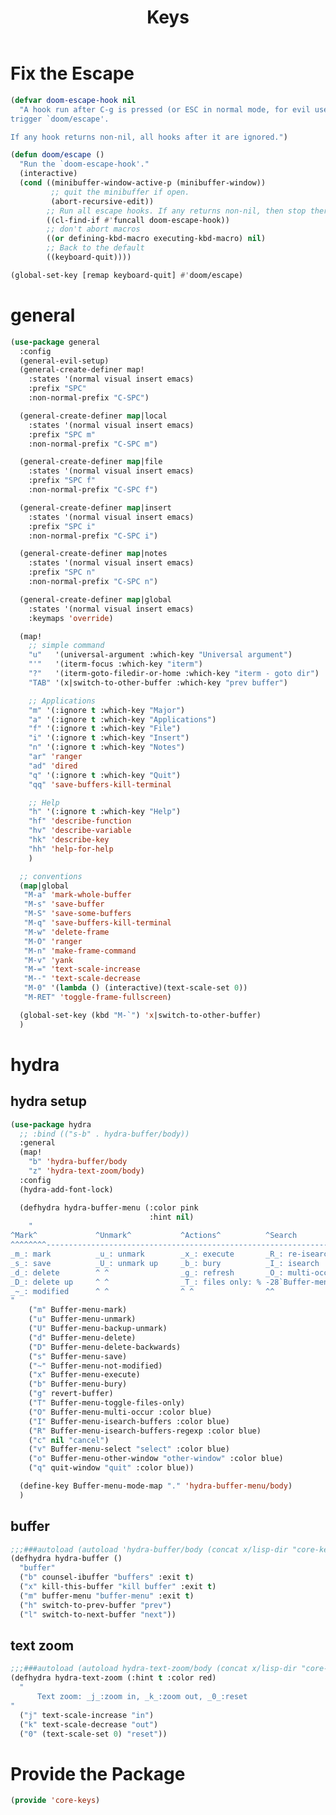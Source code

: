 # -*- after-save-hook: org-babel-tangle; -*-
#+TITLE: Keys
#+PROPERTY: header-args :tangle (concat x/lisp-dir "core-keys.el")

* Fix the Escape
#+begin_src emacs-lisp
(defvar doom-escape-hook nil
  "A hook run after C-g is pressed (or ESC in normal mode, for evil users). Both
trigger `doom/escape'.

If any hook returns non-nil, all hooks after it are ignored.")

(defun doom/escape ()
  "Run the `doom-escape-hook'."
  (interactive)
  (cond ((minibuffer-window-active-p (minibuffer-window))
         ;; quit the minibuffer if open.
         (abort-recursive-edit))
        ;; Run all escape hooks. If any returns non-nil, then stop there.
        ((cl-find-if #'funcall doom-escape-hook))
        ;; don't abort macros
        ((or defining-kbd-macro executing-kbd-macro) nil)
        ;; Back to the default
        ((keyboard-quit))))

(global-set-key [remap keyboard-quit] #'doom/escape)
#+end_src

* general
#+begin_src emacs-lisp
(use-package general
  :config
  (general-evil-setup)
  (general-create-definer map!
    :states '(normal visual insert emacs)
    :prefix "SPC"
    :non-normal-prefix "C-SPC")

  (general-create-definer map|local
    :states '(normal visual insert emacs)
    :prefix "SPC m"
    :non-normal-prefix "C-SPC m")

  (general-create-definer map|file
    :states '(normal visual insert emacs)
    :prefix "SPC f"
    :non-normal-prefix "C-SPC f")

  (general-create-definer map|insert
    :states '(normal visual insert emacs)
    :prefix "SPC i"
    :non-normal-prefix "C-SPC i")

  (general-create-definer map|notes
    :states '(normal visual insert emacs)
    :prefix "SPC n"
    :non-normal-prefix "C-SPC n")

  (general-create-definer map|global
    :states '(normal visual insert emacs)
    :keymaps 'override)

  (map!
    ;; simple command
    "u"   '(universal-argument :which-key "Universal argument")
    "'"   '(iterm-focus :which-key "iterm")
    "?"   '(iterm-goto-filedir-or-home :which-key "iterm - goto dir")
    "TAB" '(x|switch-to-other-buffer :which-key "prev buffer")

    ;; Applications
    "m" '(:ignore t :which-key "Major")
    "a" '(:ignore t :which-key "Applications")
    "f" '(:ignore t :which-key "File")
    "i" '(:ignore t :which-key "Insert")
    "n" '(:ignore t :which-key "Notes")
    "ar" 'ranger
    "ad" 'dired
    "q" '(:ignore t :which-key "Quit")
    "qq" 'save-buffers-kill-terminal

    ;; Help
    "h" '(:ignore t :which-key "Help")
    "hf" 'describe-function
    "hv" 'describe-variable
    "hk" 'describe-key
    "hh" 'help-for-help
    )

  ;; conventions
  (map|global
   "M-a" 'mark-whole-buffer
   "M-s" 'save-buffer
   "M-S" 'save-some-buffers
   "M-q" 'save-buffers-kill-terminal
   "M-w" 'delete-frame
   "M-O" 'ranger
   "M-n" 'make-frame-command
   "M-v" 'yank
   "M-=" 'text-scale-increase
   "M--" 'text-scale-decrease
   "M-0" '(lambda () (interactive)(text-scale-set 0))
   "M-RET" 'toggle-frame-fullscreen)

  (global-set-key (kbd "M-`") 'x|switch-to-other-buffer)
  )
#+end_src

* hydra
** hydra setup
#+begin_src emacs-lisp
(use-package hydra
  ;; :bind (("s-b" . hydra-buffer/body))
  :general
  (map!
    "b" 'hydra-buffer/body
    "z" 'hydra-text-zoom/body)
  :config
  (hydra-add-font-lock)

  (defhydra hydra-buffer-menu (:color pink
                               :hint nil)
    "
^Mark^             ^Unmark^           ^Actions^          ^Search
^^^^^^^^-----------------------------------------------------------------                        (__)
_m_: mark          _u_: unmark        _x_: execute       _R_: re-isearch                         (oo)
_s_: save          _U_: unmark up     _b_: bury          _I_: isearch                      /------\\/
_d_: delete        ^ ^                _g_: refresh       _O_: multi-occur                 / |    ||
_D_: delete up     ^ ^                _T_: files only: % -28`Buffer-menu-files-only^^    *  /\\---/\\
_~_: modified      ^ ^                ^ ^                ^^                                 ~~   ~~
"
    ("m" Buffer-menu-mark)
    ("u" Buffer-menu-unmark)
    ("U" Buffer-menu-backup-unmark)
    ("d" Buffer-menu-delete)
    ("D" Buffer-menu-delete-backwards)
    ("s" Buffer-menu-save)
    ("~" Buffer-menu-not-modified)
    ("x" Buffer-menu-execute)
    ("b" Buffer-menu-bury)
    ("g" revert-buffer)
    ("T" Buffer-menu-toggle-files-only)
    ("O" Buffer-menu-multi-occur :color blue)
    ("I" Buffer-menu-isearch-buffers :color blue)
    ("R" Buffer-menu-isearch-buffers-regexp :color blue)
    ("c" nil "cancel")
    ("v" Buffer-menu-select "select" :color blue)
    ("o" Buffer-menu-other-window "other-window" :color blue)
    ("q" quit-window "quit" :color blue))

  (define-key Buffer-menu-mode-map "." 'hydra-buffer-menu/body)
  )
#+end_src

** buffer
#+begin_src emacs-lisp
;;;###autoload (autoload 'hydra-buffer/body (concat x/lisp-dir "core-keys.el") nil t)
(defhydra hydra-buffer ()
  "buffer"
  ("b" counsel-ibuffer "buffers" :exit t)
  ("x" kill-this-buffer "kill buffer" :exit t)
  ("m" buffer-menu "buffer-menu" :exit t)
  ("h" switch-to-prev-buffer "prev")
  ("l" switch-to-next-buffer "next"))
#+end_src

** text zoom
#+begin_src emacs-lisp
;;;###autoload (autoload hydra-text-zoom/body (concat x/lisp-dir "core-keys.el") nil t)
(defhydra hydra-text-zoom (:hint t :color red)
  "
      Text zoom: _j_:zoom in, _k_:zoom out, _0_:reset
"
  ("j" text-scale-increase "in")
  ("k" text-scale-decrease "out")
  ("0" (text-scale-set 0) "reset"))
#+end_src
* Provide the Package
#+begin_src emacs-lisp
(provide 'core-keys)
#+end_src


